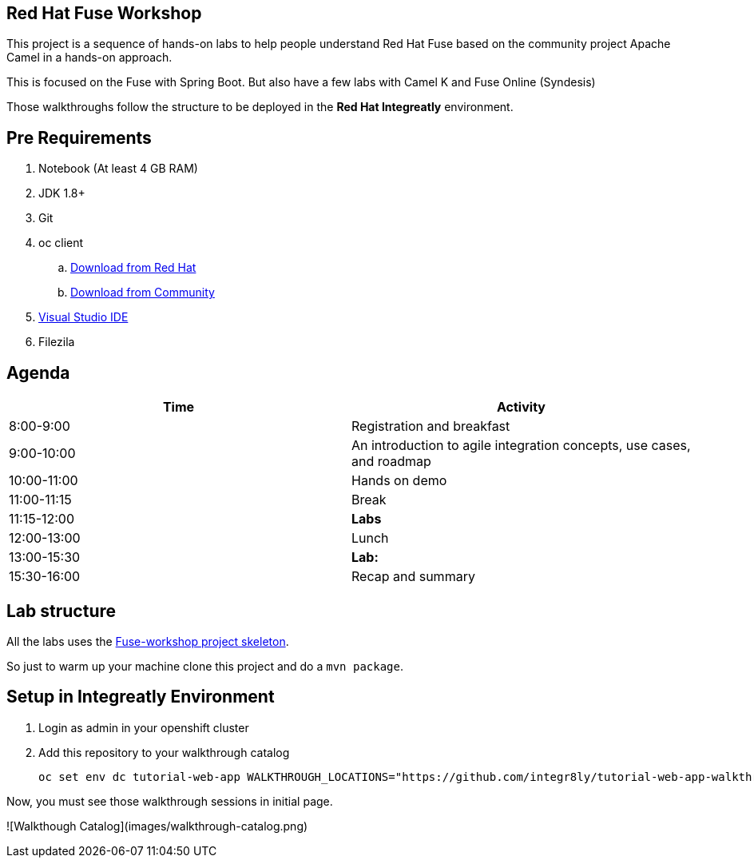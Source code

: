 == Red Hat Fuse Workshop

This project is a sequence of hands-on labs to help people understand Red Hat Fuse based on the community project Apache Camel  in a hands-on approach.

This is focused on the Fuse with Spring Boot. But also have a few labs with Camel K and Fuse Online (Syndesis)

Those walkthroughs follow the structure to be deployed in the *Red Hat Integreatly* environment.

== Pre Requirements

. Notebook (At least 4 GB RAM)
. JDK 1.8+
. Git
. oc client 
.. https://access.redhat.com/downloads/content/290[Download from Red Hat]
.. https://www.okd.io/download.html[Download from Community]
. https://visualstudio.microsoft.com/downloads/[Visual Studio IDE]
. Filezila

== Agenda

|===
| Time | Activity

| 8:00-9:00
| Registration and breakfast

| 9:00-10:00
| An introduction to agile integration concepts, use cases, and roadmap 

| 10:00-11:00
| Hands on demo

| 11:00-11:15
| Break

| 11:15-12:00
| **Labs**

| 12:00-13:00
| Lunch

| 13:00-15:30
| **Lab:** 

| 15:30-16:00
| Recap and summary
|===

== Lab structure 

All the labs uses the https://github.com/hodrigohamalho/fuse-workshop[Fuse-workshop project skeleton].

So just to warm up your machine clone this project and do a `mvn package`.

== Setup in Integreatly Environment 

. Login as admin in your openshift cluster
. Add this repository to your walkthrough catalog

    oc set env dc tutorial-web-app WALKTHROUGH_LOCATIONS="https://github.com/integr8ly/tutorial-web-app-walkthroughs.git#v1.1.1,https://github.com/hodrigohamalho/fuse-springboot-workshop.git#master" -n webapp

Now, you must see those walkthrough sessions in initial page.

![Walkthough Catalog](images/walkthrough-catalog.png)
